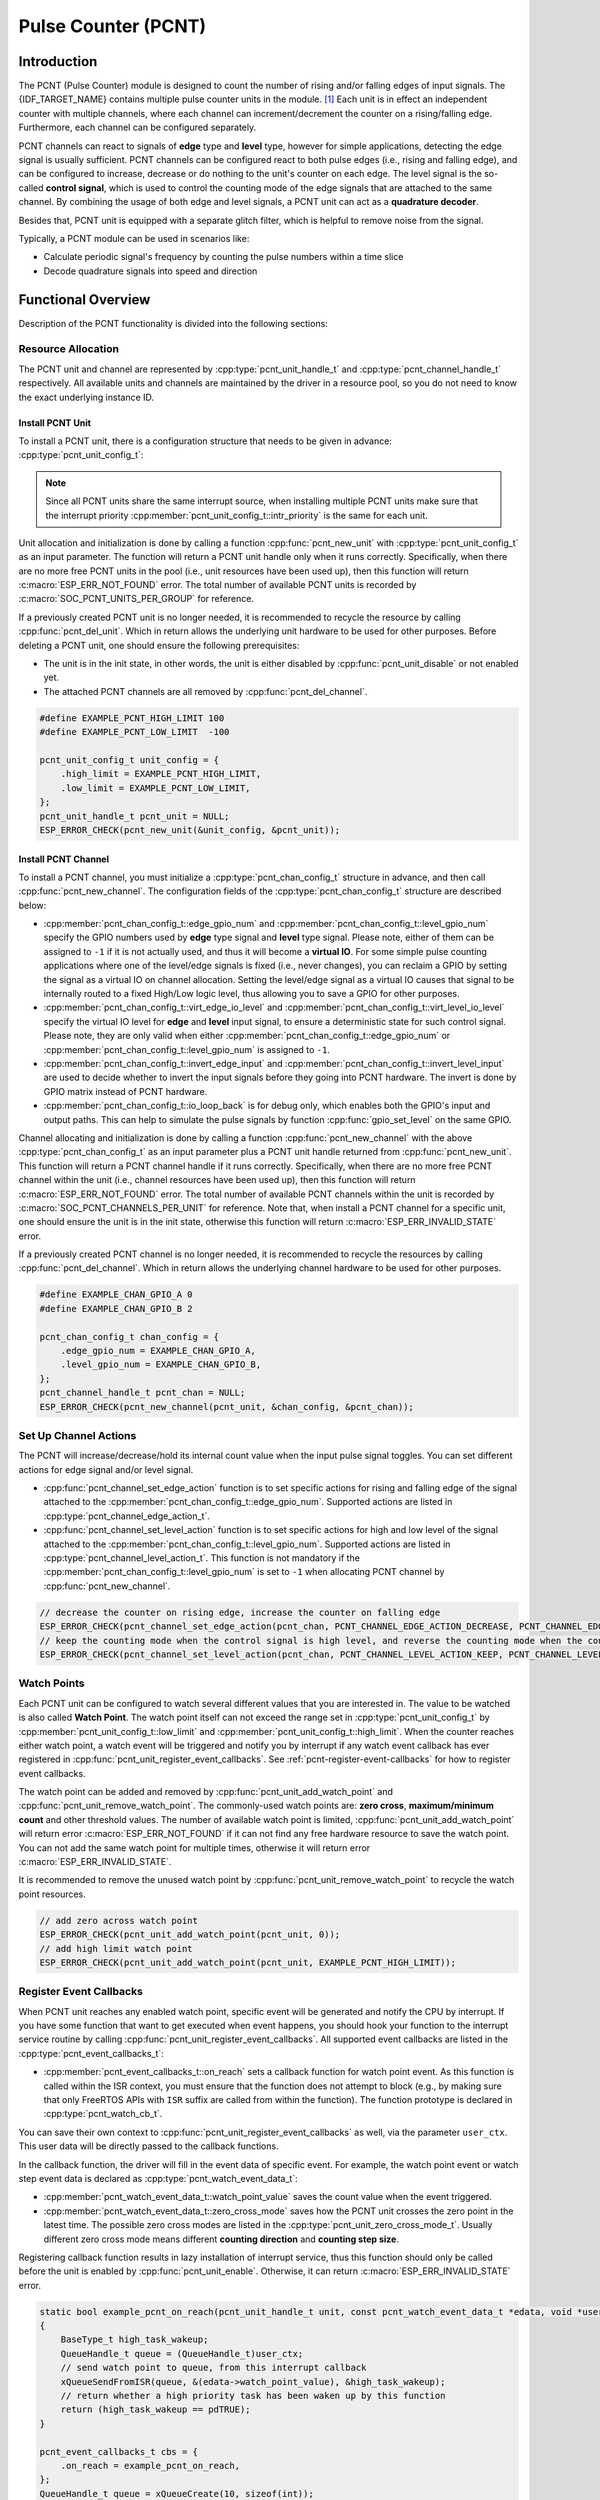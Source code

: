 Pulse Counter (PCNT)
====================

Introduction
------------

The PCNT (Pulse Counter) module is designed to count the number of rising and/or falling edges of input signals. The {IDF_TARGET_NAME} contains multiple pulse counter units in the module. [1]_ Each unit is in effect an independent counter with multiple channels, where each channel can increment/decrement the counter on a rising/falling edge. Furthermore, each channel can be configured separately.

PCNT channels can react to signals of **edge** type and **level** type, however for simple applications, detecting the edge signal is usually sufficient. PCNT channels can be configured react to both pulse edges (i.e., rising and falling edge), and can be configured to increase, decrease or do nothing to the unit's counter on each edge. The level signal is the so-called **control signal**, which is used to control the counting mode of the edge signals that are attached to the same channel. By combining the usage of both edge and level signals, a PCNT unit can act as a **quadrature decoder**.

Besides that, PCNT unit is equipped with a separate glitch filter, which is helpful to remove noise from the signal.

Typically, a PCNT module can be used in scenarios like:

- Calculate periodic signal's frequency by counting the pulse numbers within a time slice
- Decode quadrature signals into speed and direction

Functional Overview
-------------------

Description of the PCNT functionality is divided into the following sections:

.. list::

    - :ref:`pcnt-resource-allocation` - covers how to allocate PCNT units and channels with properly set of configurations. It also covers how to recycle the resources when they finished working.
    - :ref:`pcnt-setup-channel-actions` - covers how to configure the PCNT channel to behave on different signal edges and levels.
    - :ref:`pcnt-watch-points` - describes how to configure PCNT watch points (i.e., tell PCNT unit to trigger an event when the count reaches a certain value).
    :SOC_PCNT_SUPPORT_STEP_NOTIFY: - :ref:`pcnt-step-notify` - describes how to configure PCNT watch step (i.e., tell PCNT unit to trigger an event when the count increment reaches a certain value).
    - :ref:`pcnt-register-event-callbacks` - describes how to hook your specific code to the watch point event callback function.
    - :ref:`pcnt-set-glitch-filter` - describes how to enable and set the timing parameters for the internal glitch filter.
    :SOC_PCNT_SUPPORT_CLEAR_SIGNAL: - :ref:`pcnt-set-clear-signal` - describes how to set the parameters for the external clear signal.
    - :ref:`pcnt-enable-disable-unit` - describes how to enable and disable the PCNT unit.
    - :ref:`pcnt-unit-io-control` - describes IO control functions of PCNT unit, like enable glitch filter, start and stop unit, get and clear count value.
    - :ref:`pcnt-power-management` - describes what functionality will prevent the chip from going into low power mode.
    - :ref:`pcnt-iram-safe` - describes tips on how to make the PCNT interrupt and IO control functions work better along with a disabled cache.
    - :ref:`pcnt-thread-safe` - lists which APIs are guaranteed to be thread safe by the driver.
    - :ref:`pcnt-kconfig-options` - lists the supported Kconfig options that can be used to make a different effect on driver behavior.

.. _pcnt-resource-allocation:

Resource Allocation
^^^^^^^^^^^^^^^^^^^

The PCNT unit and channel are represented by :cpp:type:`pcnt_unit_handle_t` and :cpp:type:`pcnt_channel_handle_t` respectively. All available units and channels are maintained by the driver in a resource pool, so you do not need to know the exact underlying instance ID.

Install PCNT Unit
~~~~~~~~~~~~~~~~~

To install a PCNT unit, there is a configuration structure that needs to be given in advance: :cpp:type:`pcnt_unit_config_t`:

.. list::

    -  :cpp:member:`pcnt_unit_config_t::low_limit` and :cpp:member:`pcnt_unit_config_t::high_limit` specify the range for the internal hardware counter. The counter will reset to zero automatically when it crosses either the high or low limit.
    -  :cpp:member:`pcnt_unit_config_t::accum_count` sets whether to create an internal accumulator for the counter. This is helpful when you want to extend the counter's width, which by default is 16 bit at most, defined in the hardware. See also :ref:`pcnt-compensate-overflow-loss` for how to use this feature to compensate the overflow loss.
    :SOC_PCNT_SUPPORT_STEP_NOTIFY: -  :cpp:member:`pcnt_unit_config_t::en_step_notify_up` Configure whether to enable watch step to count in the positive direction.
    :SOC_PCNT_SUPPORT_STEP_NOTIFY: -  :cpp:member:`pcnt_unit_config_t::en_step_notify_down` Configure whether to enable watch step to count in the negative direction.
    -  :cpp:member:`pcnt_unit_config_t::intr_priority` sets the priority of the interrupt. If it is set to ``0``, the driver will allocate an interrupt with a default priority. Otherwise, the driver will use the given priority.

.. note::

    Since all PCNT units share the same interrupt source, when installing multiple PCNT units make sure that the interrupt priority :cpp:member:`pcnt_unit_config_t::intr_priority` is the same for each unit.

Unit allocation and initialization is done by calling a function :cpp:func:`pcnt_new_unit` with :cpp:type:`pcnt_unit_config_t` as an input parameter. The function will return a PCNT unit handle only when it runs correctly. Specifically, when there are no more free PCNT units in the pool (i.e., unit resources have been used up), then this function will return :c:macro:`ESP_ERR_NOT_FOUND` error. The total number of available PCNT units is recorded by :c:macro:`SOC_PCNT_UNITS_PER_GROUP` for reference.

If a previously created PCNT unit is no longer needed, it is recommended to recycle the resource by calling :cpp:func:`pcnt_del_unit`. Which in return allows the underlying unit hardware to be used for other purposes. Before deleting a PCNT unit, one should ensure the following prerequisites:

- The unit is in the init state, in other words, the unit is either disabled by :cpp:func:`pcnt_unit_disable` or not enabled yet.
- The attached PCNT channels are all removed by :cpp:func:`pcnt_del_channel`.

.. code:: c

    #define EXAMPLE_PCNT_HIGH_LIMIT 100
    #define EXAMPLE_PCNT_LOW_LIMIT  -100

    pcnt_unit_config_t unit_config = {
        .high_limit = EXAMPLE_PCNT_HIGH_LIMIT,
        .low_limit = EXAMPLE_PCNT_LOW_LIMIT,
    };
    pcnt_unit_handle_t pcnt_unit = NULL;
    ESP_ERROR_CHECK(pcnt_new_unit(&unit_config, &pcnt_unit));

Install PCNT Channel
~~~~~~~~~~~~~~~~~~~~

To install a PCNT channel, you must initialize a :cpp:type:`pcnt_chan_config_t` structure in advance, and then call :cpp:func:`pcnt_new_channel`. The configuration fields of the :cpp:type:`pcnt_chan_config_t` structure are described below:

- :cpp:member:`pcnt_chan_config_t::edge_gpio_num` and :cpp:member:`pcnt_chan_config_t::level_gpio_num` specify the GPIO numbers used by **edge** type signal and **level** type signal. Please note, either of them can be assigned to ``-1`` if it is not actually used, and thus it will become a **virtual IO**. For some simple pulse counting applications where one of the level/edge signals is fixed (i.e., never changes), you can reclaim a GPIO by setting the signal as a virtual IO on channel allocation. Setting the level/edge signal as a virtual IO causes that signal to be internally routed to a fixed High/Low logic level, thus allowing you to save a GPIO for other purposes.
- :cpp:member:`pcnt_chan_config_t::virt_edge_io_level` and :cpp:member:`pcnt_chan_config_t::virt_level_io_level` specify the virtual IO level for **edge** and **level** input signal, to ensure a deterministic state for such control signal. Please note, they are only valid when either :cpp:member:`pcnt_chan_config_t::edge_gpio_num` or :cpp:member:`pcnt_chan_config_t::level_gpio_num` is assigned to ``-1``.
- :cpp:member:`pcnt_chan_config_t::invert_edge_input` and :cpp:member:`pcnt_chan_config_t::invert_level_input` are used to decide whether to invert the input signals before they going into PCNT hardware. The invert is done by GPIO matrix instead of PCNT hardware.
- :cpp:member:`pcnt_chan_config_t::io_loop_back` is for debug only, which enables both the GPIO's input and output paths. This can help to simulate the pulse signals by function :cpp:func:`gpio_set_level` on the same GPIO.

Channel allocating and initialization is done by calling a function :cpp:func:`pcnt_new_channel` with the above :cpp:type:`pcnt_chan_config_t` as an input parameter plus a PCNT unit handle returned from :cpp:func:`pcnt_new_unit`. This function will return a PCNT channel handle if it runs correctly. Specifically, when there are no more free PCNT channel within the unit (i.e., channel resources have been used up), then this function will return :c:macro:`ESP_ERR_NOT_FOUND` error. The total number of available PCNT channels within the unit is recorded by :c:macro:`SOC_PCNT_CHANNELS_PER_UNIT` for reference. Note that, when install a PCNT channel for a specific unit, one should ensure the unit is in the init state, otherwise this function will return :c:macro:`ESP_ERR_INVALID_STATE` error.

If a previously created PCNT channel is no longer needed, it is recommended to recycle the resources by calling :cpp:func:`pcnt_del_channel`. Which in return allows the underlying channel hardware to be used for other purposes.

.. code:: c

    #define EXAMPLE_CHAN_GPIO_A 0
    #define EXAMPLE_CHAN_GPIO_B 2

    pcnt_chan_config_t chan_config = {
        .edge_gpio_num = EXAMPLE_CHAN_GPIO_A,
        .level_gpio_num = EXAMPLE_CHAN_GPIO_B,
    };
    pcnt_channel_handle_t pcnt_chan = NULL;
    ESP_ERROR_CHECK(pcnt_new_channel(pcnt_unit, &chan_config, &pcnt_chan));

.. _pcnt-setup-channel-actions:

Set Up Channel Actions
^^^^^^^^^^^^^^^^^^^^^^

The PCNT will increase/decrease/hold its internal count value when the input pulse signal toggles. You can set different actions for edge signal and/or level signal.

- :cpp:func:`pcnt_channel_set_edge_action` function is to set specific actions for rising and falling edge of the signal attached to the :cpp:member:`pcnt_chan_config_t::edge_gpio_num`. Supported actions are listed in :cpp:type:`pcnt_channel_edge_action_t`.
- :cpp:func:`pcnt_channel_set_level_action` function is to set specific actions for high and low level of the signal attached to the :cpp:member:`pcnt_chan_config_t::level_gpio_num`. Supported actions are listed in :cpp:type:`pcnt_channel_level_action_t`. This function is not mandatory if the :cpp:member:`pcnt_chan_config_t::level_gpio_num` is set to ``-1`` when allocating PCNT channel by :cpp:func:`pcnt_new_channel`.

.. code:: c

    // decrease the counter on rising edge, increase the counter on falling edge
    ESP_ERROR_CHECK(pcnt_channel_set_edge_action(pcnt_chan, PCNT_CHANNEL_EDGE_ACTION_DECREASE, PCNT_CHANNEL_EDGE_ACTION_INCREASE));
    // keep the counting mode when the control signal is high level, and reverse the counting mode when the control signal is low level
    ESP_ERROR_CHECK(pcnt_channel_set_level_action(pcnt_chan, PCNT_CHANNEL_LEVEL_ACTION_KEEP, PCNT_CHANNEL_LEVEL_ACTION_INVERSE));

.. _pcnt-watch-points:

Watch Points
^^^^^^^^^^^^

Each PCNT unit can be configured to watch several different values that you are interested in. The value to be watched is also called **Watch Point**. The watch point itself can not exceed the range set in :cpp:type:`pcnt_unit_config_t` by :cpp:member:`pcnt_unit_config_t::low_limit` and :cpp:member:`pcnt_unit_config_t::high_limit`. When the counter reaches either watch point, a watch event will be triggered and notify you by interrupt if any watch event callback has ever registered in :cpp:func:`pcnt_unit_register_event_callbacks`. See :ref:`pcnt-register-event-callbacks` for how to register event callbacks.

The watch point can be added and removed by :cpp:func:`pcnt_unit_add_watch_point` and :cpp:func:`pcnt_unit_remove_watch_point`. The commonly-used watch points are: **zero cross**, **maximum/minimum count** and other threshold values. The number of available watch point is limited, :cpp:func:`pcnt_unit_add_watch_point` will return error :c:macro:`ESP_ERR_NOT_FOUND` if it can not find any free hardware resource to save the watch point. You can not add the same watch point for multiple times, otherwise it will return error :c:macro:`ESP_ERR_INVALID_STATE`.

It is recommended to remove the unused watch point by :cpp:func:`pcnt_unit_remove_watch_point` to recycle the watch point resources.

.. code:: c

    // add zero across watch point
    ESP_ERROR_CHECK(pcnt_unit_add_watch_point(pcnt_unit, 0));
    // add high limit watch point
    ESP_ERROR_CHECK(pcnt_unit_add_watch_point(pcnt_unit, EXAMPLE_PCNT_HIGH_LIMIT));

.. only:: not SOC_PCNT_SUPPORT_RUNTIME_THRES_UPDATE

    .. note::

        Due to the hardware limitation, after adding a watch point, you should call :cpp:func:`pcnt_unit_clear_count` to make it take effect.

.. only:: SOC_PCNT_SUPPORT_STEP_NOTIFY

    .. _pcnt-step-notify:

    Watch Step
    ^^^^^^^^^^^

    PCNT unit can be configured to watch a specific value increment (can be positive or negative) that you are interested in. The function of watching value increment is also called **Watch Step**. To install watch step requires enabling :cpp:member:`pcnt_unit_config_t::en_step_notify_up` or :cpp:member:`pcnt_unit_config_t::en_step_notify_down`. The step interval itself can not exceed the range set in :cpp:type:`pcnt_unit_config_t` by :cpp:member:`pcnt_unit_config_t::low_limit` and :cpp:member:`pcnt_unit_config_t::high_limit`.When the counter increment reaches step interval, a watch event will be triggered and notify you by interrupt if any watch event callback has ever registered in :cpp:func:`pcnt_unit_register_event_callbacks`. See :ref:`pcnt-register-event-callbacks` for how to register event callbacks.

    The watch step can be added and removed by :cpp:func:`pcnt_unit_add_watch_step` and :cpp:func:`pcnt_unit_remove_watch_step`. You can not add multiple watch step, otherwise it will return error :c:macro:`ESP_ERR_INVALID_STATE`。

    It is recommended to remove the unused watch step by :cpp:func:`pcnt_unit_remove_watch_step` to recycle the watch step resources.

    .. note::

        When a watch step and a watch point are triggered at the same time (i.e. at the same absolute point), the callback function only gets called by once.

        The step increment will be reset to 0 when the count reaches the high/low limit value. Please do not rely too much on the exact step interval.

    .. code:: c

        // add positive direction watch step with 100 step intervals
        ESP_ERROR_CHECK(pcnt_unit_add_watch_step(pcnt_unit, 100));

    .. _pcnt-register-event-callbacks:

.. only:: not SOC_PCNT_SUPPORT_STEP_NOTIFY

    .. _pcnt-register-event-callbacks:



Register Event Callbacks
^^^^^^^^^^^^^^^^^^^^^^^^

When PCNT unit reaches any enabled watch point, specific event will be generated and notify the CPU by interrupt. If you have some function that want to get executed when event happens, you should hook your function to the interrupt service routine by calling :cpp:func:`pcnt_unit_register_event_callbacks`. All supported event callbacks are listed in the :cpp:type:`pcnt_event_callbacks_t`:

- :cpp:member:`pcnt_event_callbacks_t::on_reach` sets a callback function for watch point event. As this function is called within the ISR context, you must ensure that the function does not attempt to block (e.g., by making sure that only FreeRTOS APIs with ``ISR`` suffix are called from within the function). The function prototype is declared in :cpp:type:`pcnt_watch_cb_t`.

You can save their own context to :cpp:func:`pcnt_unit_register_event_callbacks` as well, via the parameter ``user_ctx``. This user data will be directly passed to the callback functions.

In the callback function, the driver will fill in the event data of specific event. For example, the watch point event or watch step event data is declared as :cpp:type:`pcnt_watch_event_data_t`:

-  :cpp:member:`pcnt_watch_event_data_t::watch_point_value` saves the count value when the event triggered.
-  :cpp:member:`pcnt_watch_event_data_t::zero_cross_mode` saves how the PCNT unit crosses the zero point in the latest time. The possible zero cross modes are listed in the :cpp:type:`pcnt_unit_zero_cross_mode_t`. Usually different zero cross mode means different **counting direction** and **counting step size**.

Registering callback function results in lazy installation of interrupt service, thus this function should only be called before the unit is enabled by :cpp:func:`pcnt_unit_enable`. Otherwise, it can return :c:macro:`ESP_ERR_INVALID_STATE` error.

.. code:: c

    static bool example_pcnt_on_reach(pcnt_unit_handle_t unit, const pcnt_watch_event_data_t *edata, void *user_ctx)
    {
        BaseType_t high_task_wakeup;
        QueueHandle_t queue = (QueueHandle_t)user_ctx;
        // send watch point to queue, from this interrupt callback
        xQueueSendFromISR(queue, &(edata->watch_point_value), &high_task_wakeup);
        // return whether a high priority task has been waken up by this function
        return (high_task_wakeup == pdTRUE);
    }

    pcnt_event_callbacks_t cbs = {
        .on_reach = example_pcnt_on_reach,
    };
    QueueHandle_t queue = xQueueCreate(10, sizeof(int));
    ESP_ERROR_CHECK(pcnt_unit_register_event_callbacks(pcnt_unit, &cbs, queue));

.. _pcnt-set-glitch-filter:

Set Glitch Filter
^^^^^^^^^^^^^^^^^

The PCNT unit features filters to ignore possible short glitches in the signals. The parameters that can be configured for the glitch filter are listed in :cpp:type:`pcnt_glitch_filter_config_t`:

- :cpp:member:`pcnt_glitch_filter_config_t::max_glitch_ns` sets the maximum glitch width, in nano seconds. If a signal pulse's width is smaller than this value, then it will be treated as noise and will not increase/decrease the internal counter.

You can enable the glitch filter for PCNT unit by calling :cpp:func:`pcnt_unit_set_glitch_filter` with the filter configuration provided above. Particularly, you can disable the glitch filter later by calling :cpp:func:`pcnt_unit_set_glitch_filter` with a ``NULL`` filter configuration.

This function should be called when the unit is in the init state. Otherwise, it will return :c:macro:`ESP_ERR_INVALID_STATE` error.

.. note::

    The glitch filter is clocked from APB. For the counter not to miss any pulses, the maximum glitch width should be longer than one APB_CLK cycle (usually 12.5 ns if APB equals 80 MHz). As the APB frequency would be changed after DFS (Dynamic Frequency Scaling) enabled, which means the filter does not work as expect in that case. So the driver installs a PM lock for PCNT unit during the first time you enable the glitch filter. For more information related to power management strategy used in PCNT driver, please see :ref:`pcnt-power-management`.

.. code:: c

    pcnt_glitch_filter_config_t filter_config = {
        .max_glitch_ns = 1000,
    };
    ESP_ERROR_CHECK(pcnt_unit_set_glitch_filter(pcnt_unit, &filter_config));

.. only:: SOC_PCNT_SUPPORT_CLEAR_SIGNAL

    .. _pcnt-set-clear-signal:

    Use External Clear Signal
    ^^^^^^^^^^^^^^^^^^^^^^^^^

    The PCNT unit can receive a clear signal from the GPIO. The parameters that can be configured for the clear signal are listed in :cpp:type:`pcnt_clear_signal_config_t`:

        -  :cpp:member:`pcnt_clear_signal_config_t::clear_signal_gpio_num` specify the GPIO numbers used by **clear** signal. The default active level is high, and the input mode is pull-down enabled.
        -  :cpp:member:`pcnt_clear_signal_config_t::invert_clear_signal` is used to decide whether to invert the input signal before it going into PCNT hardware. The invert is done by GPIO matrix instead of PCNT hardware. The input mode is pull-up enabled when the input signal is inverted.
        -  :cpp:member:`pcnt_clear_signal_config_t::io_loop_back` is for debug only, which enables both the GPIO's input and output paths. This can help to simulate the clear signal by function :cpp:func:`gpio_set_level` for the same GPIO.

    This signal acts in the same way as calling :cpp:func:`pcnt_unit_clear_count`, but is not subject to software latency, and is suitable for use in situations with low latency requirements. Also please note, the flip frequency of this signal can not be too high.

    .. code:: c

        pcnt_clear_signal_config_t clear_signal_config = {
            .clear_signal_gpio_num = PCNT_CLEAR_SIGNAL_GPIO,
        };
        ESP_ERROR_CHECK(pcnt_unit_set_clear_signal(pcnt_unit, &clear_signal_config));

    .. _pcnt-enable-disable-unit:

.. only:: not SOC_PCNT_SUPPORT_CLEAR_SIGNAL

    .. _pcnt-enable-disable-unit:

Enable and Disable Unit
^^^^^^^^^^^^^^^^^^^^^^^

Before doing IO control to the PCNT unit, you need to enable it first, by calling :cpp:func:`pcnt_unit_enable`. Internally, this function:

* switches the PCNT driver state from **init** to **enable**.
* enables the interrupt service if it has been lazy installed in :cpp:func:`pcnt_unit_register_event_callbacks`.
* acquires a proper power management lock if it has been lazy installed in :cpp:func:`pcnt_unit_set_glitch_filter`. See also :ref:`pcnt-power-management` for more information.

On the contrary, calling :cpp:func:`pcnt_unit_disable` will do the opposite, that is, put the PCNT driver back to the **init** state, disable the interrupts service and release the power management lock.

.. code::c

    ESP_ERROR_CHECK(pcnt_unit_enable(pcnt_unit));

.. _pcnt-unit-io-control:

Unit IO Control
^^^^^^^^^^^^^^^

Start/Stop and Clear
~~~~~~~~~~~~~~~~~~~~

Calling :cpp:func:`pcnt_unit_start` makes the PCNT unit start to work, increase or decrease counter according to pulse signals. On the contrary, calling :cpp:func:`pcnt_unit_stop` will stop the PCNT unit but retain current count value. Instead, clearing counter can only be done by calling :cpp:func:`pcnt_unit_clear_count`.

Note, :cpp:func:`pcnt_unit_start` and :cpp:func:`pcnt_unit_stop` should be called when the unit has been enabled by :cpp:func:`pcnt_unit_enable`. Otherwise, it will return :c:macro:`ESP_ERR_INVALID_STATE` error.

.. code::c

    ESP_ERROR_CHECK(pcnt_unit_clear_count(pcnt_unit));
    ESP_ERROR_CHECK(pcnt_unit_start(pcnt_unit));

Get Count Value
~~~~~~~~~~~~~~~

You can read current count value at any time by calling :cpp:func:`pcnt_unit_get_count`. The returned count value is a **signed** integer, where the sign can be used to reflect the direction.

.. code:: c

    int pulse_count = 0;
    ESP_ERROR_CHECK(pcnt_unit_get_count(pcnt_unit, &pulse_count));

.. _pcnt-compensate-overflow-loss:

Compensate Overflow Loss
~~~~~~~~~~~~~~~~~~~~~~~~

The internal hardware counter will be cleared to zero automatically when it reaches high or low limit. If you want to compensate for that count loss and extend the counter's bit-width, you can:

.. list::

    1. Enable :cpp:member:`pcnt_unit_config_t::accum_count` when installing the PCNT unit.
    :SOC_PCNT_SUPPORT_STEP_NOTIFY: 2. Add the high/low limit as the :ref:`pcnt-watch-points` or add watch step as the :ref:`pcnt-step-notify`.
    :not SOC_PCNT_SUPPORT_STEP_NOTIFY: 2. Add the high/low limit as the :ref:`pcnt-watch-points`.
    3. Now, the returned count value from the :cpp:func:`pcnt_unit_get_count` function not only reflects the hardware's count value, but also accumulates the high/low overflow loss to it.

.. note::

    :cpp:func:`pcnt_unit_clear_count` resets the accumulated count value as well.

.. _pcnt-power-management:

Power Management
^^^^^^^^^^^^^^^^

When power management is enabled (i.e., :ref:`CONFIG_PM_ENABLE` is on), the system will adjust the APB frequency before going into light sleep, thus potentially changing the behavior of PCNT glitch filter and leading to valid signal being treated as noise.

However, the driver can prevent the system from changing APB frequency by acquiring a power management lock of type :cpp:enumerator:`ESP_PM_APB_FREQ_MAX`. Whenever you enable the glitch filter by :cpp:func:`pcnt_unit_set_glitch_filter`, the driver guarantees that the power management lock is acquired after the PCNT unit is enabled by :cpp:func:`pcnt_unit_enable`. Likewise, the driver releases the lock after :cpp:func:`pcnt_unit_disable` is called.

.. _pcnt-iram-safe:

IRAM Safe
^^^^^^^^^

By default, the PCNT interrupt will be deferred when the Cache is disabled for reasons like writing/erasing Flash. Thus the alarm interrupt will not get executed in time, which is not expected in a real-time application.

There is a Kconfig option :ref:`CONFIG_PCNT_ISR_IRAM_SAFE` that:

1. Enables the interrupt being serviced even when cache is disabled
2. Places all functions that used by the ISR into IRAM [2]_
3. Places driver object into DRAM (in case it is mapped to PSRAM by accident)

This allows the interrupt to run while the cache is disabled but comes at the cost of increased IRAM consumption.

There is another Kconfig option :ref:`CONFIG_PCNT_CTRL_FUNC_IN_IRAM` that can put commonly used IO control functions into IRAM as well. So that these functions can also be executable when the cache is disabled. These IO control functions are as follows:

- :cpp:func:`pcnt_unit_start`
- :cpp:func:`pcnt_unit_stop`
- :cpp:func:`pcnt_unit_clear_count`
- :cpp:func:`pcnt_unit_get_count`

.. _pcnt-thread-safe:

Thread Safety
^^^^^^^^^^^^^

The factory functions :cpp:func:`pcnt_new_unit`  and :cpp:func:`pcnt_new_channel` are guaranteed to be thread safe by the driver, which means, you can call them from different RTOS tasks without protection by extra locks.

The following functions are allowed to run under ISR context, the driver uses a critical section to prevent them being called concurrently in both task and ISR.

- :cpp:func:`pcnt_unit_start`
- :cpp:func:`pcnt_unit_stop`
- :cpp:func:`pcnt_unit_clear_count`
- :cpp:func:`pcnt_unit_get_count`

Other functions that take the :cpp:type:`pcnt_unit_handle_t` and :cpp:type:`pcnt_channel_handle_t` as the first positional parameter, are not treated as thread safe. This means you should avoid calling them from multiple tasks.

.. _pcnt-kconfig-options:

Kconfig Options
^^^^^^^^^^^^^^^

- :ref:`CONFIG_PCNT_CTRL_FUNC_IN_IRAM` controls where to place the PCNT control functions (IRAM or Flash), see :ref:`pcnt-iram-safe` for more information.
- :ref:`CONFIG_PCNT_ISR_IRAM_SAFE` controls whether the default ISR handler can work when cache is disabled, see :ref:`pcnt-iram-safe` for more information.
- :ref:`CONFIG_PCNT_ENABLE_DEBUG_LOG` is used to enabled the debug log output. Enabling this option increases the firmware binary size.

Application Examples
--------------------

* :example:`peripherals/pcnt/rotary_encoder` demonstrates how to use the PCNT peripheral to decode the differential signals generated from a common rotary encoder, EC11, and how to configure the rotary encoder to wake the system from light-sleep.


API Reference
-------------

.. include-build-file:: inc/pulse_cnt.inc
.. include-build-file:: inc/pcnt_types.inc

.. [1]
   Different ESP chip series might have different number of PCNT units and channels. Please refer to the [`TRM <{IDF_TARGET_TRM_EN_URL}#pcnt>`__] for details. The driver does not forbid you from applying for more PCNT units and channels, but it returns error when all available hardware resources are used up. Please always check the return value when doing resource allocation (e.g., :cpp:func:`pcnt_new_unit`).

.. [2]
   :cpp:member:`pcnt_event_callbacks_t::on_reach` callback and the functions invoked by itself should also be placed in IRAM, you need to take care of them by themselves.
